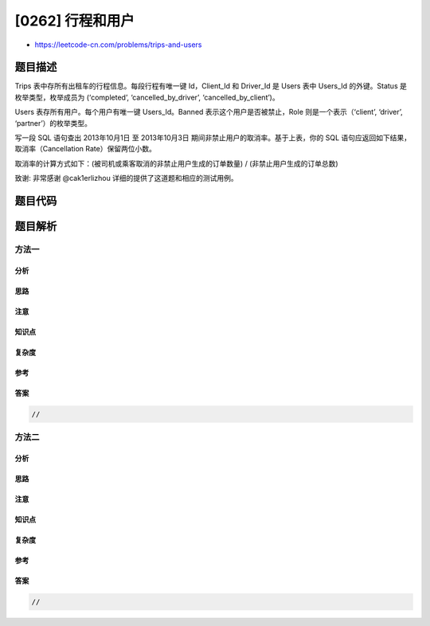 [0262] 行程和用户
=================

-  https://leetcode-cn.com/problems/trips-and-users

题目描述
--------

.. raw:: html

   <p>

Trips 表中存所有出租车的行程信息。每段行程有唯一键 Id，Client\_Id
和 Driver\_Id 是 Users 表中 Users\_Id 的外键。Status
是枚举类型，枚举成员为 (‘completed’, ‘cancelled\_by\_driver’,
‘cancelled\_by\_client’)。

.. raw:: html

   </p>

.. raw:: html

   <pre>+----+-----------+-----------+---------+--------------------+----------+
   | Id | Client_Id | Driver_Id | City_Id |        Status      |Request_at|
   +----+-----------+-----------+---------+--------------------+----------+
   | 1  |     1     |    10     |    1    |     completed      |2013-10-01|
   | 2  |     2     |    11     |    1    | cancelled_by_driver|2013-10-01|
   | 3  |     3     |    12     |    6    |     completed      |2013-10-01|
   | 4  |     4     |    13     |    6    | cancelled_by_client|2013-10-01|
   | 5  |     1     |    10     |    1    |     completed      |2013-10-02|
   | 6  |     2     |    11     |    6    |     completed      |2013-10-02|
   | 7  |     3     |    12     |    6    |     completed      |2013-10-02|
   | 8  |     2     |    12     |    12   |     completed      |2013-10-03|
   | 9  |     3     |    10     |    12   |     completed      |2013-10-03| 
   | 10 |     4     |    13     |    12   | cancelled_by_driver|2013-10-03|
   +----+-----------+-----------+---------+--------------------+----------+
   </pre>

.. raw:: html

   <p>

Users 表存所有用户。每个用户有唯一键 Users\_Id。Banned
表示这个用户是否被禁止，Role 则是一个表示（‘client’, ‘driver’,
‘partner’）的枚举类型。

.. raw:: html

   </p>

.. raw:: html

   <pre>+----------+--------+--------+
   | Users_Id | Banned |  Role  |
   +----------+--------+--------+
   |    1     |   No   | client |
   |    2     |   Yes  | client |
   |    3     |   No   | client |
   |    4     |   No   | client |
   |    10    |   No   | driver |
   |    11    |   No   | driver |
   |    12    |   No   | driver |
   |    13    |   No   | driver |
   +----------+--------+--------+
   </pre>

.. raw:: html

   <p>

写一段 SQL
语句查出 2013年10月1日 至 2013年10月3日 期间非禁止用户的取消率。基于上表，你的
SQL 语句应返回如下结果，取消率（Cancellation Rate）保留两位小数。

.. raw:: html

   </p>

.. raw:: html

   <p>

取消率的计算方式如下：(被司机或乘客取消的非禁止用户生成的订单数量) /
(非禁止用户生成的订单总数)

.. raw:: html

   </p>

.. raw:: html

   <pre>+------------+-------------------+
   |     Day    | Cancellation Rate |
   +------------+-------------------+
   | 2013-10-01 |       0.33        |
   | 2013-10-02 |       0.00        |
   | 2013-10-03 |       0.50        |
   +------------+-------------------+
   </pre>

.. raw:: html

   <p>

致谢: 非常感谢 @cak1erlizhou 详细的提供了这道题和相应的测试用例。

.. raw:: html

   </p>

题目代码
--------

.. code:: cpp

题目解析
--------

方法一
~~~~~~

分析
^^^^

思路
^^^^

注意
^^^^

知识点
^^^^^^

复杂度
^^^^^^

参考
^^^^

答案
^^^^

.. code:: cpp

    //

方法二
~~~~~~

分析
^^^^

思路
^^^^

注意
^^^^

知识点
^^^^^^

复杂度
^^^^^^

参考
^^^^

答案
^^^^

.. code:: cpp

    //
